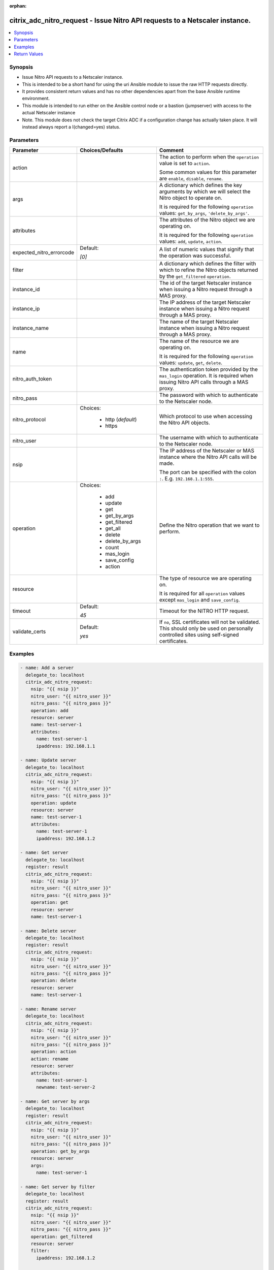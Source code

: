 :orphan:

.. _citrix_adc_nitro_request_module:

citrix_adc_nitro_request - Issue Nitro API requests to a Netscaler instance.
++++++++++++++++++++++++++++++++++++++++++++++++++++++++++++++++++++++++++++

.. versionadded:: 2.5.0

.. contents::
   :local:
   :depth: 2

Synopsis
--------
- Issue Nitro API requests to a Netscaler instance.
- This is intended to be a short hand for using the uri Ansible module to issue the raw HTTP requests directly.
- It provides consistent return values and has no other dependencies apart from the base Ansible runtime environment.
- This module is intended to run either on the Ansible control node or a bastion (jumpserver) with access to the actual Netscaler instance
- Note. This module does not check the target Citrix ADC if a configuration change has actually taken place. It will instead always report a I(changed=yes) status.




Parameters
----------

.. list-table::
    :widths: 10 10 60
    :header-rows: 1

    * - Parameter
      - Choices/Defaults
      - Comment
    * - action
      -
      - The action to perform when the ``operation`` value is set to ``action``.

        Some common values for this parameter are ``enable``, ``disable``, ``rename``.
    * - args
      -
      - A dictionary which defines the key arguments by which we will select the Nitro object to operate on.

        It is required for the following ``operation`` values: ``get_by_args``, ``'delete_by_args'``.
    * - attributes
      -
      - The attributes of the Nitro object we are operating on.

        It is required for the following ``operation`` values: ``add``, ``update``, ``action``.
    * - expected_nitro_errorcode
      - Default:

        *[0]*
      - A list of numeric values that signify that the operation was successful.
    * - filter
      -
      - A dictionary which defines the filter with which to refine the Nitro objects returned by the ``get_filtered`` ``operation``.
    * - instance_id
      -
      - The id of the target Netscaler instance when issuing a Nitro request through a MAS proxy.
    * - instance_ip
      -
      - The IP address of the target Netscaler instance when issuing a Nitro request through a MAS proxy.
    * - instance_name
      -
      - The name of the target Netscaler instance when issuing a Nitro request through a MAS proxy.
    * - name
      -
      - The name of the resource we are operating on.

        It is required for the following ``operation`` values: ``update``, ``get``, ``delete``.
    * - nitro_auth_token
      -
      - The authentication token provided by the ``mas_login`` operation. It is required when issuing Nitro API calls through a MAS proxy.
    * - nitro_pass
      -
      - The password with which to authenticate to the Netscaler node.
    * - nitro_protocol
      - Choices:

          - http (*default*)
          - https
      - Which protocol to use when accessing the Nitro API objects.
    * - nitro_user
      -
      - The username with which to authenticate to the Netscaler node.
    * - nsip
      -
      - The IP address of the Netscaler or MAS instance where the Nitro API calls will be made.

        The port can be specified with the colon ``:``. E.g. ``192.168.1.1:555``.
    * - operation
      - Choices:

          - add
          - update
          - get
          - get_by_args
          - get_filtered
          - get_all
          - delete
          - delete_by_args
          - count
          - mas_login
          - save_config
          - action
      - Define the Nitro operation that we want to perform.
    * - resource
      -
      - The type of resource we are operating on.

        It is required for all ``operation`` values except ``mas_login`` and ``save_config``.
    * - timeout
      - Default:

        *45*
      - Timeout for the NITRO HTTP request.
    * - validate_certs
      - Default:

        *yes*
      - If ``no``, SSL certificates will not be validated. This should only be used on personally controlled sites using self-signed certificates.



Examples
--------

.. code-block:: yaml+jinja
    
    - name: Add a server
      delegate_to: localhost
      citrix_adc_nitro_request:
        nsip: "{{ nsip }}"
        nitro_user: "{{ nitro_user }}"
        nitro_pass: "{{ nitro_pass }}"
        operation: add
        resource: server
        name: test-server-1
        attributes:
          name: test-server-1
          ipaddress: 192.168.1.1
    
    - name: Update server
      delegate_to: localhost
      citrix_adc_nitro_request:
        nsip: "{{ nsip }}"
        nitro_user: "{{ nitro_user }}"
        nitro_pass: "{{ nitro_pass }}"
        operation: update
        resource: server
        name: test-server-1
        attributes:
          name: test-server-1
          ipaddress: 192.168.1.2
    
    - name: Get server
      delegate_to: localhost
      register: result
      citrix_adc_nitro_request:
        nsip: "{{ nsip }}"
        nitro_user: "{{ nitro_user }}"
        nitro_pass: "{{ nitro_pass }}"
        operation: get
        resource: server
        name: test-server-1
    
    - name: Delete server
      delegate_to: localhost
      register: result
      citrix_adc_nitro_request:
        nsip: "{{ nsip }}"
        nitro_user: "{{ nitro_user }}"
        nitro_pass: "{{ nitro_pass }}"
        operation: delete
        resource: server
        name: test-server-1
    
    - name: Rename server
      delegate_to: localhost
      citrix_adc_nitro_request:
        nsip: "{{ nsip }}"
        nitro_user: "{{ nitro_user }}"
        nitro_pass: "{{ nitro_pass }}"
        operation: action
        action: rename
        resource: server
        attributes:
          name: test-server-1
          newname: test-server-2
    
    - name: Get server by args
      delegate_to: localhost
      register: result
      citrix_adc_nitro_request:
        nsip: "{{ nsip }}"
        nitro_user: "{{ nitro_user }}"
        nitro_pass: "{{ nitro_pass }}"
        operation: get_by_args
        resource: server
        args:
          name: test-server-1
    
    - name: Get server by filter
      delegate_to: localhost
      register: result
      citrix_adc_nitro_request:
        nsip: "{{ nsip }}"
        nitro_user: "{{ nitro_user }}"
        nitro_pass: "{{ nitro_pass }}"
        operation: get_filtered
        resource: server
        filter:
          ipaddress: 192.168.1.2
    
    # Doing a NITRO request through MAS.
    # Requires to have an authentication token from the mas_login and used as the nitro_auth_token parameter
    # Also nsip is the MAS address and the target Netscaler IP must be defined with instance_ip
    # The rest of the task arguments remain the same as when issuing the NITRO request directly to a Netscaler instance.
    
    - name: Do mas login
      delegate_to: localhost
      register: login_result
      citrix_adc_nitro_request:
        nsip: "{{ mas_ip }}"
        nitro_user: "{{ nitro_user }}"
        nitro_pass: "{{ nitro_pass }}"
        operation: mas_login
    
    - name: Add resource through MAS proxy
      delegate_to: localhost
      citrix_adc_nitro_request:
        nsip: "{{ mas_ip }}"
        nitro_auth_token: "{{ login_result.nitro_auth_token }}"
        instance_ip: "{{ nsip }}"
        operation: add
        resource: server
        name: test-server-1
        attributes:
          name: test-server-1
          ipaddress: 192.168.1.7


Return Values
-------------
.. list-table::
    :widths: 10 10 60
    :header-rows: 1

    * - Key
      - Returned
      - Description
    * - http_response_body

        *(str)*
      - always
      - A string with the actual HTTP response body content if existent. If there is no HTTP response body it is an empty string.

        **Sample:**

        { errorcode: 0, message: Done, severity: NONE }
    * - http_response_data

        *(dict)*
      - always
      - A dictionary that contains all the HTTP response's data.

        **Sample:**

        status: 200
    * - nitro_auth_token

        *(str)*
      - when applicable
      - The token returned by the C(mas_login) operation when succesful.

        **Sample:**

        ##E8D7D74DDBD907EE579E8BB8FF4529655F22227C1C82A34BFC93C9539D66
    * - nitro_errorcode

        *(int)*
      - always
      - A numeric value containing the return code of the NITRO operation. When 0 the operation is succesful. Any non zero value indicates an error.

        **Sample:**

        0
    * - nitro_message

        *(str)*
      - always
      - A string containing a human readable explanation for the NITRO operation result.

        **Sample:**

        Success
    * - nitro_object

        *(list)*
      - when applicable
      - The object returned from the NITRO operation. This is applicable to the various get operations which return an object.

        **Sample:**

        [{'ipv6address': 'NO', 'port': 0, 'name': 'test-server-1', 'ipaddress': '192.168.1.8', 'sp': 'OFF', 'state': 'ENABLED', 'maxbandwidth': '0'}]
    * - nitro_severity

        *(str)*
      - always
      - A string describing the severity of the NITRO operation error or NONE.

        **Sample:**

        NONE
